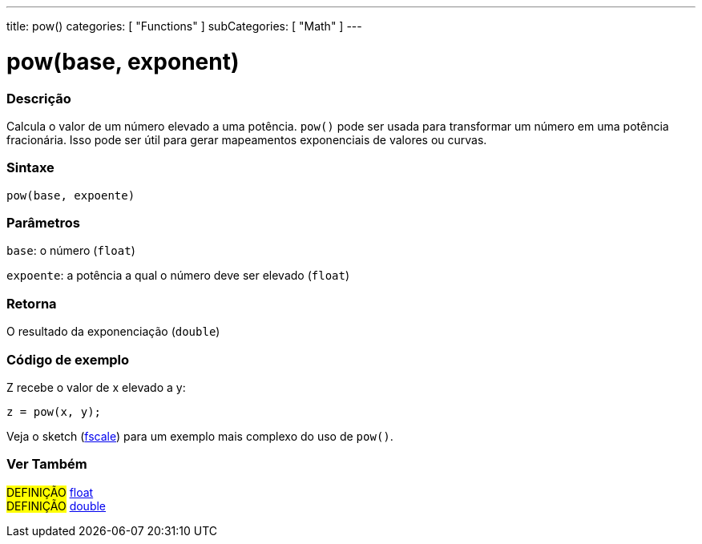---
title: pow()
categories: [ "Functions" ]
subCategories: [ "Math" ]
---

= pow(base, exponent)

// OVERVIEW SECTION STARTS
[#overview]
--

[float]
=== Descrição
Calcula o valor de um número elevado a uma potência. `pow()` pode ser usada para transformar um número em uma potência fracionária. Isso pode ser útil para gerar mapeamentos exponenciais de valores ou curvas.
[%hardbreaks]


[float]
=== Sintaxe
`pow(base, expoente)`


[float]
=== Parâmetros
`base`: o número (`float`)

`expoente`: a potência a qual o número deve ser elevado (`float`)

[float]
=== Retorna
O resultado da exponenciação (`double`)

--
// OVERVIEW SECTION ENDS


// HOW TO USE SECTION STARTS
[#howtouse]
--

[float]
=== Código de exemplo
// Describe what the example code is all about and add relevant code   ►►►►► THIS SECTION IS MANDATORY ◄◄◄◄◄
Z recebe o valor de x elevado a y:
[source,arduino]
----
z = pow(x, y);
----
Veja o sketch (http://arduino.cc/playground/Main/Fscale[fscale]) para um exemplo mais complexo do uso de `pow()`.
[%hardbreaks]

--
// HOW TO USE SECTION ENDS


// SEE ALSO SECTION
[#see_also]
--

[float]
=== Ver Também

[role="definition"]
#DEFINIÇÃO# link:../../../variables/data-types/float[float] +
#DEFINIÇÃO# link:../../../variables/data-types/double[double]

--
// SEE ALSO SECTION ENDS
